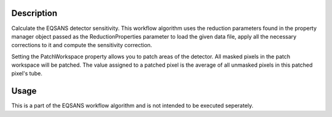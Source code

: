 .. algorithm::

.. summary::

.. alias::

.. properties::

Description
-----------

Calculate the EQSANS detector sensitivity. This workflow algorithm uses
the reduction parameters found in the property manager object passed as
the ReductionProperties parameter to load the given data file, apply all
the necessary corrections to it and compute the sensitivity correction.

Setting the PatchWorkspace property allows you to patch areas of the
detector. All masked pixels in the patch workspace will be patched. The
value assigned to a patched pixel is the average of all unmasked pixels
in this patched pixel's tube.

Usage
-----
This is a part of the EQSANS workflow algorithm and is not intended to be executed seperately.

.. categories::
